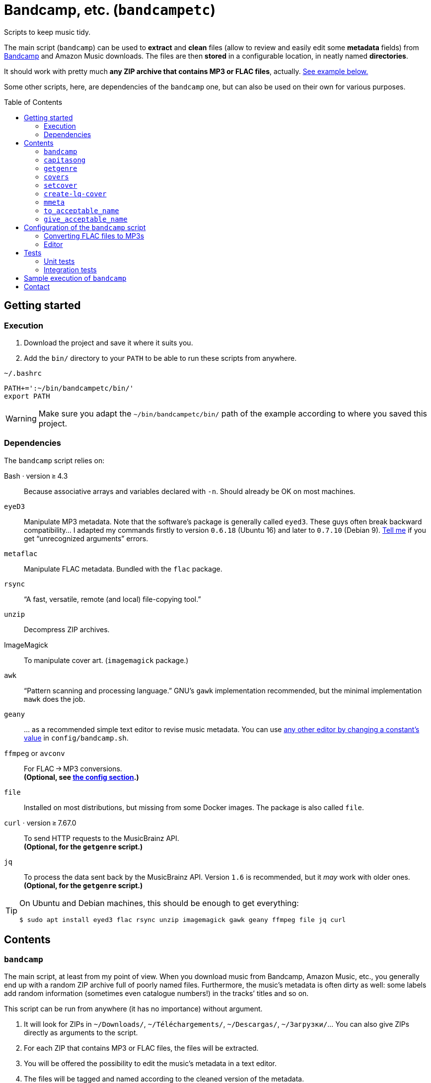 = Bandcamp, etc. (`bandcampetc`)
:toc: preamble
:toclevels: 2

Scripts to keep music tidy.

The main script (`bandcamp`) can be used to *extract* and *clean* files (allow to review and easily edit some *metadata* fields) from https://bandcamp.com/[Bandcamp] and Amazon Music downloads.
The files are then *stored* in a configurable location, in neatly named *directories*.

It should work with pretty much *any ZIP archive that contains MP3 or FLAC files*, actually. <<sample-exec,See example below.>>

Some other scripts, here, are dependencies of the `bandcamp` one, but can also be used on their own for various purposes.


== Getting started

=== Execution

1. Download the project and save it where it suits you.

2. Add the `bin/` directory to your `PATH` to be able to run these scripts from anywhere.

.`~/.bashrc`
[source, bash]
----
PATH+=':~/bin/bandcampetc/bin/'
export PATH
----

[WARNING]
====
Make sure you adapt the `~/bin/bandcampetc/bin/` path of the example according to where you saved this project.
====


=== Dependencies

The `bandcamp` script relies on:

Bash · version ≥ 4.3::  Because associative arrays and variables declared with `-n`.
Should already be OK on most machines.

`eyeD3`::
Manipulate MP3 metadata. Note that the software’s package is generally called `eyed3`.
These guys often break backward compatibility…
I adapted my commands firstly to version `0.6.18` (Ubuntu 16) and later to `0.7.10` (Debian 9).
<<contact-section,Tell me>> if you get “unrecognized arguments” errors.

`metaflac`::
Manipulate FLAC metadata.
Bundled with the `flac` package.

`rsync`::
“A fast, versatile, remote (and local) file-copying tool.”

`unzip`::
Decompress ZIP archives.

ImageMagick::
To manipulate cover art. (`imagemagick` package.)

`awk`::
“Pattern scanning and processing language.”
GNU’s `gawk` implementation recommended, but the minimal implementation `mawk` does the job.

`geany`::
… as a recommended simple text editor to revise music metadata.
You can use <<config-editor,any other editor by changing a constant’s value>> in `config/bandcamp.sh`.

`ffmpeg` or `avconv`::
For FLAC → MP3 conversions. +
*(Optional, see <<convert-config,the config section>>.)*

`file`::
Installed on most distributions, but missing from some Docker images.
The package is also called `file`.

`curl` · version ≥ 7.67.0::
To send HTTP requests to the MusicBrainz API. +
*(Optional, for the `getgenre` script.)*

`jq`::
To process the data sent back by the MusicBrainz API.
Version{nbsp}``1.6`` is recommended, but it _may_ work with older ones. +
*(Optional, for the `getgenre` script.)*

[TIP]
====
On Ubuntu and Debian machines, this should be enough to get everything:

[source, bash]
----
$ sudo apt install eyed3 flac rsync unzip imagemagick gawk geany ffmpeg file jq curl
----
====


== Contents

=== `bandcamp`

The main script, at least from my point of view. When you download music from Bandcamp, Amazon Music, etc., you generally end up with a random ZIP archive full of poorly named files. Furthermore, the music’s metadata is often dirty as well: some labels add random information (sometimes even catalogue numbers!) in the tracks’ titles and so on.

This script can be run from anywhere (it has no importance) without argument.

1. It will look for ZIPs in `~/Downloads/`, `~/Téléchargements/`, `~/Descargas/`, `~/Загрузки/`… You can also give ZIPs directly as arguments to the script.

2. For each ZIP that contains MP3 or FLAC files, the files will be extracted.

3. You will be offered the possibility to edit the music’s metadata in a text editor.

4. The files will be tagged and named according to the cleaned version of the metadata.

5. If the album is in FLAC format and if the `CONVERT_TO_MP3` constant has been set to a non-empty value, an MP3 version of the record will be generated alongside the FLAC version.

6. The original ZIP will be discarded.

See `bandcamp -h` for help.


=== `capitasong`

Try to put capital letters in nice places in song and record titles.
This is not perfect, of course, but this script provides a good starting point for metadata cleaning.
As time went by, this also became a utility to clean up some common ugly things that have little or even nothing to do with capitalization.

[source, bash]
----
  $ capitasong "You will blow up a dog some day, as the other guy said"
You Will Blow Up a Dog Some Day, as the Other Guy Said

  $ capitasong "Le chien de ta mère est gros"
Le Chien de Ta Mère Est Gros
----

[NOTE]
====
Many conventions exist.
I used stuff from +http://aitech.ac.jp/~ckelly/midi/help/caps.html+.
(That weird link might become dead or point to something unrelated someday.
Use with caution.)
====


=== `getgenre`

Try to get a musical genre from tags found on MusicBrainz.
Can try to target a specific release or (on purpose or as a fallback) an artist itself.

By default, only the best tag is printed out, but `-n, --number` can be used to ask for more.
In such cases, the best tags will come first.

.Sample calls
====
.Specific album, two results
[source, bash]
----
  $ getgenre -a 'sigur ros' -r kveikur -n 2
Post-rock
Rock
----

.Artist as a whole, single result, long option name
[source, bash]
----
  $ getgenre --artist 'negura bunget'
Black metal
----
====

.Getting help
[source, bash]
----
$ getgenre -h
----


=== `covers`

Try to fetch cover arts from various sources.
An old ugly script of mine.
Don’t pay it too much attention.
Most album downloads already contain a cover anyway, so this is seldom called.
This may break as the used websites change their APIs or page layout, etc.

[WARNING]
====
Since Bandcamp albums always contain a cover art already, I don’t devote time to the `covers` script.
It can still fetch stuff from Wikipedia (which can lead to some surprises, for better or for worse), but that’s about it.
See also https://github.com/alice-mm/bandcampetc/issues/41[].

I encourage you to manually add a `cover.jpg` file to ZIPs that come from somewhere else than Bandcamp, so that the main script will grab that and call it a day.
====


=== `setcover`

I like to add the cover art in the music files’ metadata. This way, even devices such as cars with no Internet access or whatever are able to display cover arts when playing music. The `setcover` script embed a cover art in MP3 and FLAC files. See `setcover -h` for help.


=== `create-lq-cover`

To prevent art addition (see `setcover`) from making my files oversized, I use a low-quality version of it. The `create-lq-cover` script simply creates lightweight pictures from a given original version.


=== `mmeta`

Used to be able to display metadata from MP3 and FLAC files using the same command. This uses homemade pattern strings.

[source, bash]
----
  $ mmeta '\n%f\n%a, “%t” [%l, %s]\n\t(“%A”, %y, %g)\n\n' ./{salvation,eternal_kingdom/*}/1*

./salvation/1_-_echoes.mp3
Cult of Luna, “Echoes” [59:09, 13.50 MB]
<TAB>(“Salvation”, 2004, Post-Metal)


./eternal_kingdom/flac/10_-_following_betulas.flac
Cult of Luna, “Following Betulas” [Unknown, Unknown]
<TAB>(“Eternal Kingdom”, 2008, Post-metal)
----

See `mmeta -h` for help.


=== `to_acceptable_name`

I _love_ this one. It eats a string and gives a version of it devoid of weird characters. I use it to rename all my music files. Since I buy obscure black metal and stuff, I had to update it to roughly transliterate Cyrillic and Icelandic. It still can’t handle Japanese properly, though. Sorry.

[source, bash]
----
    $ to_acceptable_name <<< "@Œӂ (%s/) «¼___.flac"
atoez_s_1_4.flac

    $ to_acceptable_name <<< '円423 for you.MP3'
423_yens_for_you.mp3
----

[TIP]
====
This script also cuts https://elaltardelholocausto.bandcamp.com/album/i-t[long file names] to 255{nbsp}characters to avoid errors, while trying to keep the file’s extension.
====


=== `give_acceptable_name`

Use `to_acceptable_name` to find a suitable name for a file, and rename that file using that name.

[TIP]
====
I like to add this as a custom action in my file manager. Typically, in Thunar:

----
give_acceptable_name %F
----

(“Edit” → “Configure custom actions…”)

Remember to check that the “Appearance Conditions” are broad enough.
====


== Configuration of the `bandcamp` script

Various settings can be changed in the `config/bandcamp.sh` file.

[#convert-config]
=== Converting FLAC files to MP3s

To get both a FLAC and an MP3 version of your records, check the part of `config/bandcamp.sh` that looks like this:

[source, bash]
----
CONVERT_TO_MP3=''
----

To turn the feature on, change this line to:

[source, bash]
----
CONVERT_TO_MP3=1
----

[TIP]
====
To activate conversion for one specific run, you can use the `-c` option:

[source, bash]
----
$ bandcamp -c
----
====


[#config-editor]
=== Editor

To choose the text editor used to edit music metadata, check the part of `config/bandcamp.sh` that looks like this:

[source, bash]
----
unset -v EDITOR
#readonly EDITOR=(nano -S)
#readonly EDITOR=(vi)
#readonly EDITOR=(mousepad)
#readonly EDITOR=(leafpad)
#readonly EDITOR=(gedit)
#readonly EDITOR=(code --new-window --wait)
readonly EDITOR=(geany -i)
----

The commented out lines give you examples for other editors than Geany.
Uncomment one of them (while commenting the others), or write your own assignment.

[NOTE]
====
I use an indexed array rather than a dumb string to make the script more robust: you can use parameters that contain spaces: `readonly EDITOR=(foo -f 'bar plop' -M)`
====

[TIP]
====
To make the script run without any interaction, use a no-op or any idle-ish command as an editor: `readonly EDITOR=(:)`
====

[CAUTION]
====
The editor _must_ block the execution flow, so that you’re able to edit the metadata, save, and close it _before_ the rest of the script runs.
Some editors, like Visual Studio Code, tend to launch themselves in the background – much like when appending `&` to a command – on their own, and may require tweaks to be used properly in this context.
Some have options to avoid this: use `code --wait` instead of just `code` for Visual Studio Code and you should be OK.
====


== Tests

=== Unit tests

I love trying to do unit testing in Bash.
Just run `./run_tests.sh` and a bunch of commands will be executed.
The first failure stops the execution (`set -e`) and you should be able to see what failed in the output.

If everything works as intended, the output should end with a message like:

----
run_tests.sh: All done (22 files).
----

[TIP]
====
For development purposes, you can run a subset of the test scripts by passing them as arguments:

[source, bash]
----
$ ./run_tests.sh test_scripts/mmeta.sh test_scripts/setcover/gettype.sh
----
====


=== Integration tests

The `run_integration_tests.sh` script runs the unit tests as well as the `bandcamp` script in a Debian Docker container.
Nothing fancy for now as I’m no Docker expert, but it allowed me to improve stuff already.


[#sample-exec]
== Sample execution of `bandcamp`

(Kinda old; may not reflect perfectly the latest version’s logs.)

With one ZIP from https://giftsfromenola.bandcamp.com/album/from-fathoms in `~/Downloads/`:

[source]
----
  $ bandcamp
bandcamp: Inspecting “/home/alice/Downloads/Gifts From Enola - From Fathoms.zip”...
Archive:  ./Gifts From Enola - From Fathoms.zip
 extracting: Gifts From Enola - From Fathoms - 01 Benthos.flac
 extracting: Gifts From Enola - From Fathoms - 02 Weightless Frame.flac
 extracting: Gifts From Enola - From Fathoms - 03 Weightless Thought.flac
 extracting: Gifts From Enola - From Fathoms - 04 Trieste.flac
 extracting: Gifts From Enola - From Fathoms - 05 Resurface.flac
 extracting: Gifts From Enola - From Fathoms - 06 Melted Wings.flac
 extracting: Gifts From Enola - From Fathoms - 07 Thawed Horizon.flac
 extracting: Gifts From Enola - From Fathoms - 08 Aves.flac
 extracting: cover.jpg

  ╭────────────────────────────────────────────╌╌┄┄┈┈
  │ Type:    flac
  │ Artist:  Gifts from Enola
  │ Album:   “From Fathoms”
  ╰────────────────────────────────────────────╌╌┄┄┈┈

  [Here, my editor was launched and I set the genre as “Post-rock” before closing it.]

bandcamp: Track 1 of 8...
bandcamp: Track 2 of 8...
bandcamp: Track 3 of 8...
bandcamp: Track 4 of 8...
bandcamp: Track 5 of 8...
bandcamp: Track 6 of 8...
bandcamp: Track 7 of 8...
bandcamp: Track 8 of 8...
bandcamp: Found cover: cover.jpg
 HQ → “cover.jpg” (3,5M)
 LQ → “./cover_lq.jpg” (resize: 512×512; quality: 85) (112K)
'cover.jpg' -> 'gifts_from_enola/from_fathoms/flac/cover.jpg'
'cover_lq.jpg' -> 'gifts_from_enola/from_fathoms/flac/cover_lq.jpg'
removed 'cover.jpg'
removed 'cover_lq.jpg'
bandcamp: Applying “gifts_from_enola/from_fathoms/flac/cover_lq.jpg” to files...
bandcamp: Renaming files...
 “Gifts From Enola - From Fathoms - 01 Benthos.flac” → “1_-_benthos.flac”
 “Gifts From Enola - From Fathoms - 02 Weightless Frame.flac” → “2_-_weightless_frame.flac”
 “Gifts From Enola - From Fathoms - 03 Weightless Thought.flac” → “3_-_weightless_thought.flac”
 “Gifts From Enola - From Fathoms - 04 Trieste.flac” → “4_-_trieste.flac”
 “Gifts From Enola - From Fathoms - 05 Resurface.flac” → “5_-_resurface.flac”
 “Gifts From Enola - From Fathoms - 06 Melted Wings.flac” → “6_-_melted_wings.flac”
 “Gifts From Enola - From Fathoms - 07 Thawed Horizon.flac” → “7_-_thawed_horizon.flac”
 “Gifts From Enola - From Fathoms - 08 Aves.flac” → “8_-_aves.flac”
bandcamp: Moving the files to “/home/alice/Music/gifts_from_enola/from_fathoms“...
bandcamp: All done for this ZIP.
removed '/home/alice/Downloads/Gifts From Enola - From Fathoms.zip'

bandcamp: End.

    $ tree ~/Music/gifts_from_enola/
/home/alice/Music/gifts_from_enola/
└── from_fathoms
    └── flac
        ├── 1_-_benthos.flac
        ├── 2_-_weightless_frame.flac
        ├── 3_-_weightless_thought.flac
        ├── 4_-_trieste.flac
        ├── 5_-_resurface.flac
        ├── 6_-_melted_wings.flac
        ├── 7_-_thawed_horizon.flac
        ├── 8_-_aves.flac
        ├── cover.jpg
        └── cover_lq.jpg

2 directories, 10 files
----


[#contact-section]
== Contact

If you want to show your appreciation or make suggestions…

image::http://www.alicem.net/contact.jpg[Contact email]

(You can also send me https://bandcamp.com/alice_m/wishlist[Bandcamp gifts], I guess, hehe.)
